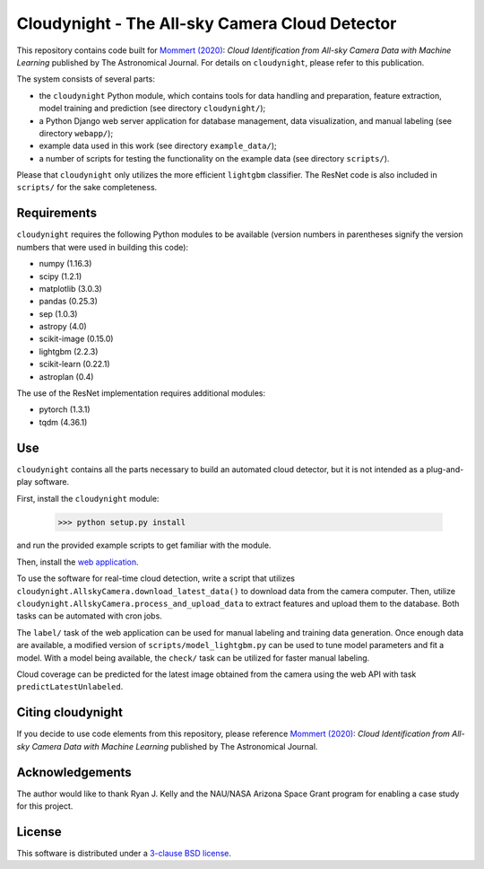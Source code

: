 Cloudynight - The All-sky Camera Cloud Detector
===============================================


.. image:: https://zenodo.org/badge/230988144.svg
   :target: https://zenodo.org/badge/latestdoi/230988144

This repository contains code built for
`Mommert (2020) <http://doi.org/10.3847/1538-3881/ab744f>`_:
*Cloud Identification from All-sky Camera Data with Machine Learning*
published by The Astronomical Journal.
For details on ``cloudynight``, please refer to this publication.

The system consists of several parts:

* the ``cloudynight`` Python module, which contains tools for data handling and
  preparation, feature extraction, model training and prediction
  (see directory ``cloudynight/``);
* a Python Django web server application for database management, data
  visualization, and manual labeling (see directory ``webapp/``);
* example data used in this work (see directory ``example_data/``);
* a number of scripts for testing the functionality on the example data
  (see directory ``scripts/``).

Please that ``cloudynight`` only utilizes the more efficient ``lightgbm``
classifier. The ResNet code is also included in ``scripts/`` for the sake
completeness.

Requirements
------------

``cloudynight`` requires the following Python modules to be available
(version numbers in parentheses signify the version numbers that were used in
building this code):

* numpy (1.16.3)
* scipy (1.2.1)
* matplotlib (3.0.3)
* pandas (0.25.3)
* sep (1.0.3)
* astropy (4.0)
* scikit-image (0.15.0)    
* lightgbm (2.2.3)
* scikit-learn (0.22.1)  
* astroplan (0.4)

The use of the ResNet implementation requires additional modules:

* pytorch (1.3.1)
* tqdm (4.36.1)

  
Use
---

``cloudynight`` contains all the parts necessary to build an automated cloud
detector, but it is not intended as a plug-and-play software.

First, install the ``cloudynight`` module:

  >>> python setup.py install

and run the provided example scripts to get familiar with the module.

Then, install the `web application <webapp/README.rst>`_.

To use the software for real-time cloud detection, write a script that
utilizes ``cloudynight.AllskyCamera.download_latest_data()`` to download data
from the camera computer. Then, utilize
``cloudynight.AllskyCamera.process_and_upload_data`` to extract features and
upload them to the database. Both tasks can be automated with cron jobs.

The ``label/`` task of the web application can be used for manual labeling
and training data generation. Once enough data are available, a modified
version of ``scripts/model_lightgbm.py`` can be used to tune model parameters
and fit a model. With a model being available, the ``check/`` task can be
utilized for faster manual labeling.

Cloud coverage can be predicted for the latest image obtained from the camera
using the web API with task ``predictLatestUnlabeled``.


Citing cloudynight
------------------

If you decide to use code elements from this repository, please reference
`Mommert (2020) <http://doi.org/10.3847/1538-3881/ab744f>`_:
*Cloud Identification from All-sky Camera Data with Machine Learning*
published by The Astronomical Journal.

Acknowledgements
----------------

The author would like to thank Ryan J. Kelly and the NAU/NASA Arizona Space Grant program
for enabling a case study for this project.

License
-------

This software is distributed under a `3-clause BSD license <LICENSE.rst>`_.


